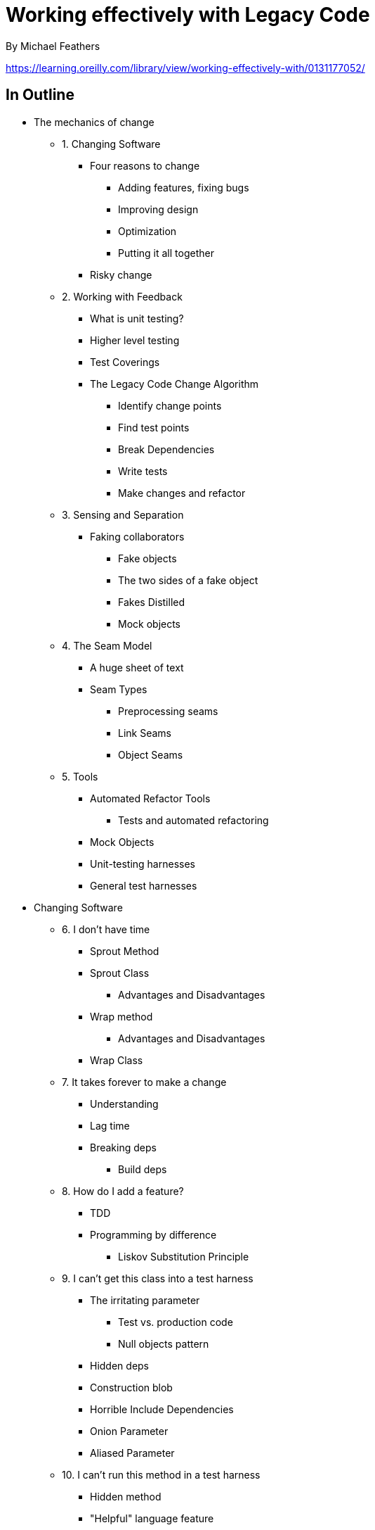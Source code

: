 = Working effectively with Legacy Code
By Michael Feathers

https://learning.oreilly.com/library/view/working-effectively-with/0131177052/

== In Outline

* The mechanics of change
** 1. Changing Software
*** Four reasons to change
**** Adding features, fixing bugs
**** Improving design
**** Optimization
**** Putting it all together
*** Risky change
** 2. Working with Feedback
*** What is unit testing?
*** Higher level testing
*** Test Coverings
*** The Legacy Code Change Algorithm
**** Identify change points
**** Find test points
**** Break Dependencies
**** Write tests
**** Make changes and refactor
** 3. Sensing and Separation
*** Faking collaborators
**** Fake objects
**** The two sides of a fake object
**** Fakes Distilled
**** Mock objects
** 4. The Seam Model
*** A huge sheet of text
*** Seam Types
**** Preprocessing seams
**** Link Seams
**** Object Seams
** 5. Tools
*** Automated Refactor Tools
**** Tests and automated refactoring
*** Mock Objects
*** Unit-testing harnesses
*** General test harnesses
* Changing Software
** 6. I don't have time
*** Sprout Method
*** Sprout Class
**** Advantages and Disadvantages
*** Wrap method
**** Advantages and Disadvantages
*** Wrap Class
** 7. It takes forever to make a change
*** Understanding
*** Lag time
*** Breaking deps
**** Build deps
** 8. How do I add a feature?
*** TDD
*** Programming by difference
**** Liskov Substitution Principle
** 9. I can't get this class into a test harness
*** The irritating parameter
**** Test vs. production code
**** Null objects pattern
*** Hidden deps
*** Construction blob
*** Horrible Include Dependencies
*** Onion Parameter
*** Aliased Parameter
** 10. I can't run this method in a test harness
*** Hidden method
*** "Helpful" language feature
*** Undetectable side effect
**** Command Query Separation
** 11. I need to make a change. What methods should I test?
*** Reasoning about effects
*** Reasoning Forward
*** Effect propagation
*** Learning from effect analysis
*** Simplifying effect sketches
**** Effects and encapsulation
** 12. I need to make many changes. Do I have to break all dependencies?
*** Interception Points
**** The simple case
**** Higher level interception points
*** Judging design with pinch points
**** using effect sketches to find hidden classes
*** Pinch point traps
** 13. I don't know what tests to write
*** Characterization tests
**** The method use rule
*** Characterizing classes
*** Targeted testing
*** A heuristic for writing characterization tests
** 14. Deps are killing me
** 15. My app is all API calls
** 16. I don't understand the code well enough
*** Notes/sketching
*** Listing Markup
**** Separating responsibilities
**** Understanding method structure
**** Extract methods
**** Understanding the effects of a change
*** Scratch refactoring
*** Delete unused code
** 17. My app has no structure
*** Naked CRC (Class, Responsibility, Collaborations cards)
*** Conversation scrutiny
** 18. My test code is in the way
*** Class naming conventions
*** Test Location
** 19. My project is not OO. How do I make safe changes?
*** An easy case
*** A hard case
*** Adding new behavior
*** Taking advantage of OO
*** It's all OO
** 20. This class is already too big
*** Seeing Responsibilities
**** Group Methods
**** Look at hidden methods
**** Look for decisions that can change
**** Look for internal relationships
**** Look for the primary responsibility
**** Interface Segregation Principle
**** Do scratch refactoring
**** Focus on current work
*** Other techniques
*** Moving forward
**** Strategy
**** Tactics
**** After extract class
** 21. I'm making the same changes all over the place
*** First steps
**** Deciding where to start
**** Abbreviations
**** Open/Closed
** 22. I need to change a monster method and I can't test it.
*** Varieties of monster
**** Bulleted methods
**** Snarled methods
*** Tackling monsters with automated refactoring
*** Manual refactoring challenge
**** Introducing sensing variable
**** Extract what you know
**** Gleaning deps
**** Break out a method object
*** Strategy
**** Skeletonize methods
**** Find Sequences
**** Extract to current class first
**** Extract small pieces
**** Be prepared to Redo
** 23. How do I know I'm not breaking anything?
*** Hyperaware editing
*** Single Goal editing
*** Preserve Signatures
*** Lean on the compiler
**** Pair programming
** 24. We feel overwhelmed
* Dependency Breaking Techniques
** Adapt parameter
** Breaking out method object
** Definition completion
** Encapsulate global references
** Expose static method
** Extract and override call
** Extract and override factory method
** Extract implementer
** Extract interface
** Introduce instance delegator
** Introduce static setter
** Link substitution
** Parameterize constructor
** Parameterize method
** Primitivize parameter
** Pull Up Feature
** Push down dependency
** Replace function with function pointer
** Replace global ref with getter
** Subclass and override method
** Supercede instance variable
** Template redefinition
** Text redefinition
** (Appendix) Extract method

== Terms

* Legacy code
* Unit test
* Test Harness
* Coverage
* *Seam*: A seam is a place where you can alter behavior in your program without editing in that place.
* *Enabling Point*: Every seam has an enabling point, a place where you can make the decision to use one behavior or another.
* *Refactoring*. A change made to the internal structure of software to make it easier to understand and cheaper to modify without changing its existing behavior.
* *Sensing*
* *Separation*

== Chapters to focus on

1 to 4

15, 16, 17. 22.